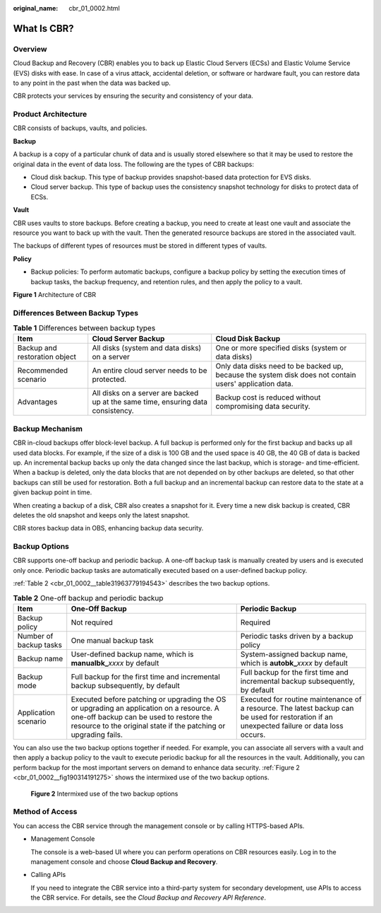 :original_name: cbr_01_0002.html

.. _cbr_01_0002:

What Is CBR?
============

Overview
--------

Cloud Backup and Recovery (CBR) enables you to back up Elastic Cloud Servers (ECSs) and Elastic Volume Service (EVS) disks with ease. In case of a virus attack, accidental deletion, or software or hardware fault, you can restore data to any point in the past when the data was backed up.

CBR protects your services by ensuring the security and consistency of your data.

Product Architecture
--------------------

CBR consists of backups, vaults, and policies.

**Backup**

A backup is a copy of a particular chunk of data and is usually stored elsewhere so that it may be used to restore the original data in the event of data loss. The following are the types of CBR backups:

-  Cloud disk backup. This type of backup provides snapshot-based data protection for EVS disks.
-  Cloud server backup. This type of backup uses the consistency snapshot technology for disks to protect data of ECSs.

**Vault**

CBR uses vaults to store backups. Before creating a backup, you need to create at least one vault and associate the resource you want to back up with the vault. Then the generated resource backups are stored in the associated vault.

The backups of different types of resources must be stored in different types of vaults.

**Policy**

-  Backup policies: To perform automatic backups, configure a backup policy by setting the execution times of backup tasks, the backup frequency, and retention rules, and then apply the policy to a vault.


**Figure 1** Architecture of CBR

|image1|

Differences Between Backup Types
--------------------------------

.. table:: **Table 1** Differences between backup types

   +-------------------------------+----------------------------------------------------------------------------------+---------------------------------------------------------------------------------------------------------+
   | Item                          | Cloud Server Backup                                                              | Cloud Disk Backup                                                                                       |
   +===============================+==================================================================================+=========================================================================================================+
   | Backup and restoration object | All disks (system and data disks) on a server                                    | One or more specified disks (system or data disks)                                                      |
   +-------------------------------+----------------------------------------------------------------------------------+---------------------------------------------------------------------------------------------------------+
   | Recommended scenario          | An entire cloud server needs to be protected.                                    | Only data disks need to be backed up, because the system disk does not contain users' application data. |
   +-------------------------------+----------------------------------------------------------------------------------+---------------------------------------------------------------------------------------------------------+
   | Advantages                    | All disks on a server are backed up at the same time, ensuring data consistency. | Backup cost is reduced without compromising data security.                                              |
   +-------------------------------+----------------------------------------------------------------------------------+---------------------------------------------------------------------------------------------------------+

Backup Mechanism
----------------

CBR in-cloud backups offer block-level backup. A full backup is performed only for the first backup and backs up all used data blocks. For example, if the size of a disk is 100 GB and the used space is 40 GB, the 40 GB of data is backed up. An incremental backup backs up only the data changed since the last backup, which is storage- and time-efficient. When a backup is deleted, only the data blocks that are not depended on by other backups are deleted, so that other backups can still be used for restoration. Both a full backup and an incremental backup can restore data to the state at a given backup point in time.

When creating a backup of a disk, CBR also creates a snapshot for it. Every time a new disk backup is created, CBR deletes the old snapshot and keeps only the latest snapshot.

CBR stores backup data in OBS, enhancing backup data security.

Backup Options
--------------

CBR supports one-off backup and periodic backup. A one-off backup task is manually created by users and is executed only once. Periodic backup tasks are automatically executed based on a user-defined backup policy.

:ref:`Table 2 <cbr_01_0002__table31963779194543>` describes the two backup options.

.. _cbr_01_0002__table31963779194543:

.. table:: **Table 2** One-off backup and periodic backup

   +------------------------+--------------------------------------------------------------------------------------------------------------------------------------------------------------------------------------------------------+---------------------------------------------------------------------------------------------------------------------------------------------+
   | Item                   | One-Off Backup                                                                                                                                                                                         | Periodic Backup                                                                                                                             |
   +========================+========================================================================================================================================================================================================+=============================================================================================================================================+
   | Backup policy          | Not required                                                                                                                                                                                           | Required                                                                                                                                    |
   +------------------------+--------------------------------------------------------------------------------------------------------------------------------------------------------------------------------------------------------+---------------------------------------------------------------------------------------------------------------------------------------------+
   | Number of backup tasks | One manual backup task                                                                                                                                                                                 | Periodic tasks driven by a backup policy                                                                                                    |
   +------------------------+--------------------------------------------------------------------------------------------------------------------------------------------------------------------------------------------------------+---------------------------------------------------------------------------------------------------------------------------------------------+
   | Backup name            | User-defined backup name, which is **manualbk\_**\ *xxxx* by default                                                                                                                                   | System-assigned backup name, which is **autobk\_**\ *xxxx* by default                                                                       |
   +------------------------+--------------------------------------------------------------------------------------------------------------------------------------------------------------------------------------------------------+---------------------------------------------------------------------------------------------------------------------------------------------+
   | Backup mode            | Full backup for the first time and incremental backup subsequently, by default                                                                                                                         | Full backup for the first time and incremental backup subsequently, by default                                                              |
   +------------------------+--------------------------------------------------------------------------------------------------------------------------------------------------------------------------------------------------------+---------------------------------------------------------------------------------------------------------------------------------------------+
   | Application scenario   | Executed before patching or upgrading the OS or upgrading an application on a resource. A one-off backup can be used to restore the resource to the original state if the patching or upgrading fails. | Executed for routine maintenance of a resource. The latest backup can be used for restoration if an unexpected failure or data loss occurs. |
   +------------------------+--------------------------------------------------------------------------------------------------------------------------------------------------------------------------------------------------------+---------------------------------------------------------------------------------------------------------------------------------------------+

You can also use the two backup options together if needed. For example, you can associate all servers with a vault and then apply a backup policy to the vault to execute periodic backup for all the resources in the vault. Additionally, you can perform backup for the most important servers on demand to enhance data security. :ref:`Figure 2 <cbr_01_0002__fig190314191275>` shows the intermixed use of the two backup options.

.. _cbr_01_0002__fig190314191275:

.. figure:: /_static/images/en-us_image_0285742235.png
   :alt: **Figure 2** Intermixed use of the two backup options

   **Figure 2** Intermixed use of the two backup options

Method of Access
----------------

You can access the CBR service through the management console or by calling HTTPS-based APIs.

-  Management Console

   The console is a web-based UI where you can perform operations on CBR resources easily. Log in to the management console and choose **Cloud Backup and Recovery**.

-  Calling APIs

   If you need to integrate the CBR service into a third-party system for secondary development, use APIs to access the CBR service. For details, see the *Cloud Backup and Recovery API Reference*.

.. |image1| image:: /_static/images/en-us_image_0242743738.png
